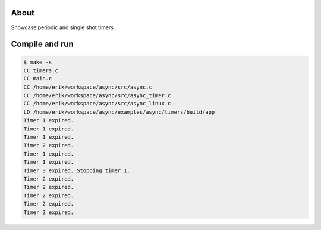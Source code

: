 About
=====

Showcase periodic and single shot timers.

Compile and run
===============

.. code-block:: text

   $ make -s
   CC timers.c
   CC main.c
   CC /home/erik/workspace/async/src/async.c
   CC /home/erik/workspace/async/src/async_timer.c
   CC /home/erik/workspace/async/src/async_linux.c
   LD /home/erik/workspace/async/examples/async/timers/build/app
   Timer 1 expired.
   Timer 1 expired.
   Timer 1 expired.
   Timer 2 expired.
   Timer 1 expired.
   Timer 1 expired.
   Timer 3 expired. Stopping timer 1.
   Timer 2 expired.
   Timer 2 expired.
   Timer 2 expired.
   Timer 2 expired.
   Timer 2 expired.
